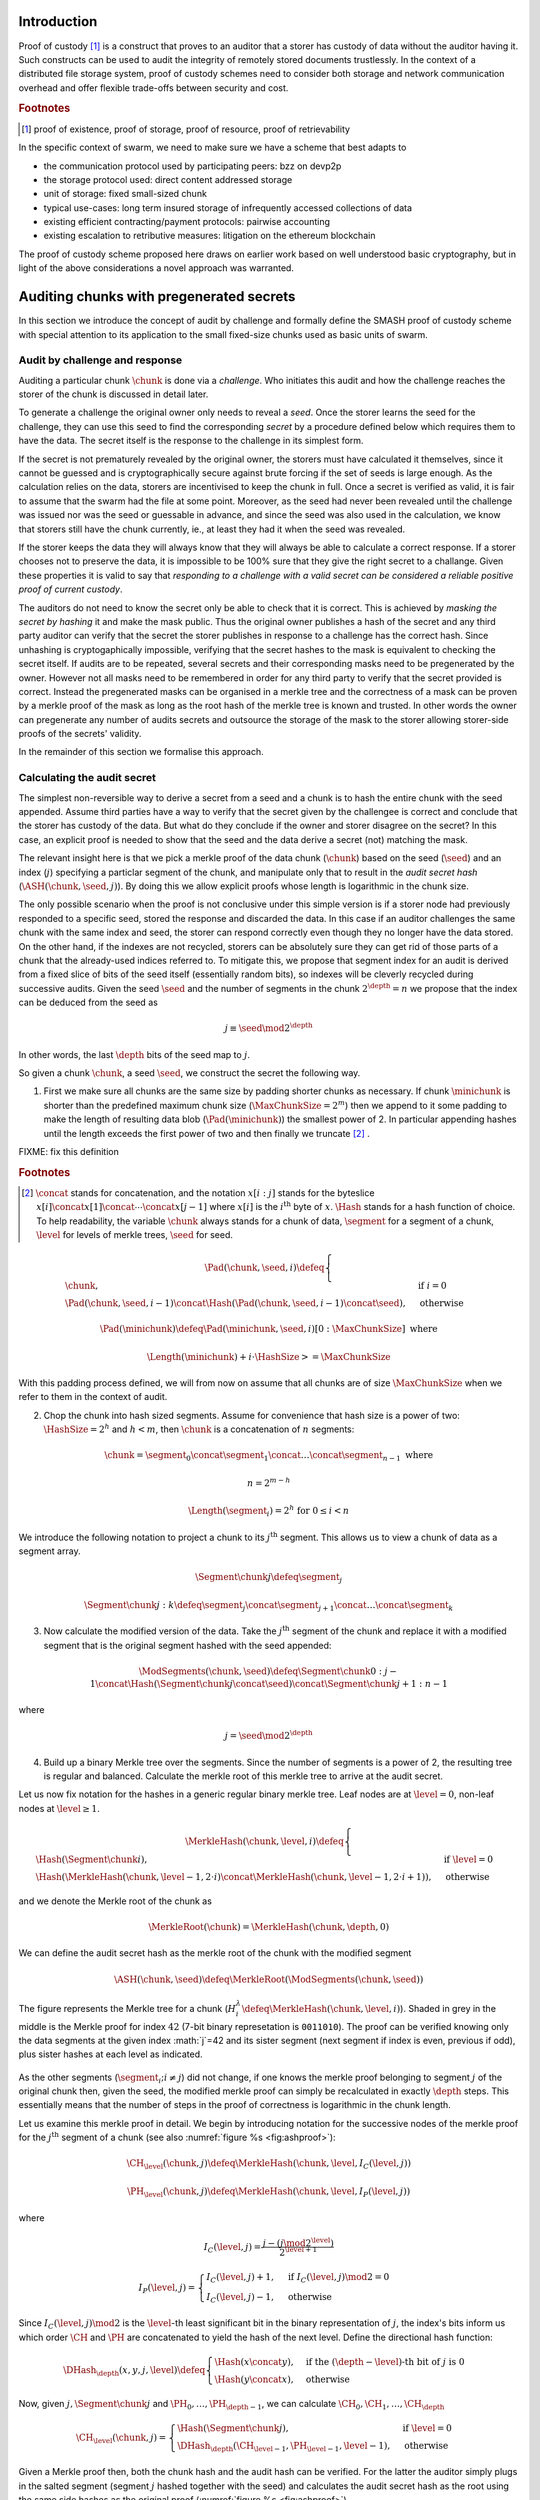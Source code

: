 .. **********************************************
.. SMASH: secured by masked audit secret hash
.. **********************************************

..  raw:: latex
    \enlargethispage{-.4\pageheight}
    \newpage



Introduction
=========================================

Proof of custody [#]_ is a construct that proves to an auditor that a storer has custody of data without the auditor having it. Such constructs can be used to audit the integrity of remotely stored documents trustlessly. In the context of a distributed file storage system, proof of custody schemes need to consider both storage and network communication overhead and offer flexible trade-offs between security and cost.

..  rubric:: Footnotes
..  [#] proof of existence, proof of storage, proof of resource, proof of retrievability

In the specific context of swarm, we need to make sure we have a scheme that best adapts to


* the communication protocol used by participating peers: bzz on devp2p
* the storage protocol used: direct content addressed storage
* unit of storage: fixed small-sized chunk
* typical use-cases: long term insured storage of infrequently accessed collections of data
* existing efficient contracting/payment protocols: pairwise accounting
* existing escalation to retributive measures: litigation on the ethereum blockchain


The proof of custody scheme proposed here draws on earlier work based on well understood basic cryptography, but in light of the above considerations a novel approach was warranted.

Auditing chunks with pregenerated secrets
============================================

In this section we introduce the concept of audit by challenge and formally define the SMASH proof of custody scheme with special attention to its application to the small fixed-size chunks used as basic units of swarm.

Audit by challenge and response
--------------------------------------

Auditing a particular chunk :math:`\chunk` is done via a *challenge*. Who initiates this audit and how the challenge reaches the storer of the chunk is discussed in detail later.

To generate a challenge the original owner only needs to reveal a *seed*. Once the storer learns the seed for the challenge, they can use this seed to find the corresponding *secret* by a procedure defined below which requires them to have the data. The secret itself is the response to the challenge in its simplest form.

If the secret is not prematurely revealed by the original owner, the storers must have calculated it themselves, since it cannot be guessed and is cryptographically secure against brute forcing if the set of seeds is large enough. As the calculation relies on the data, storers are incentivised to keep the chunk in full. Once a secret is verified as valid, it is fair to assume that the swarm had the file at some point. Moreover, as the seed had never been revealed until the challenge was issued nor was the seed or guessable in advance, and since the seed was also used in the calculation, we know that storers still have the chunk currently, ie., at least they had it when the seed was revealed.

If the storer keeps the data they will always know that they will always be able to calculate a correct response.
If a storer chooses not to preserve the data, it is impossible to be 100% sure that they give the right secret to a challange. Given these properties it is valid to say that *responding to a challenge with a valid secret can be considered a reliable positive proof of current custody*.

The auditors do not need to know the secret only be able to check that it is correct. This is achieved by *masking the secret by hashing* it and make the mask public. Thus the original owner publishes a hash of the secret and any third party auditor can verify that the secret the storer publishes in response to a challenge has the correct hash. Since unhashing is cryptogaphically impossible, verifying that the secret hashes to the mask is equivalent to checking the secret itself.
If audits are to be repeated, several secrets and their corresponding masks need to be pregenerated by the owner. However not all masks need to be remembered in order for any third party to verify that the secret provided is correct. Instead the pregenerated masks can be organised in a merkle tree and the correctness of a mask can be proven by a merkle proof of the mask as long as the root hash of the merkle tree is known and trusted. In other words the owner can pregenerate any number of audits secrets and outsource the storage of the mask to the storer allowing storer-side proofs of the secrets' validity.

In the remainder of this section we formalise this approach.

Calculating the audit secret
--------------------------------------------------

The simplest non-reversible way to derive a secret from a seed and a chunk is to hash the entire chunk with the seed appended. Assume third parties have a way to verify that the secret given by the challengee is correct and conclude that the storer has custody of the data. But what do they conclude if the owner and storer disagree on the secret? In this case, an explicit proof is needed to show that the seed and the data derive a secret (not) matching the mask.

The relevant insight here is that we pick a merkle proof of the data chunk (:math:`\chunk`) based on the seed (:math:`\seed`) and an index (:math:`j`) specifying a particlar segment of the chunk, and manipulate only that to result in the *audit secret hash* (:math:`{\ASH}(\chunk, \seed, j)`). By doing this we allow explicit proofs whose length is logarithmic in the chunk size.


The only possible scenario when the proof is not conclusive under this simple version is if a storer node had previously responded to a specific seed, stored the response and discarded the data. In this case if an auditor challenges the same chunk with the same index and seed, the storer can respond correctly even though they no longer have the data stored. On the other hand, if the indexes are not recycled, storers can be absolutely sure they can get rid of those parts of a chunk that the already-used indices referred to. To mitigate this, we propose that segment index for an audit is derived from a fixed slice of bits of the seed itself (essentially random bits), so indexes will be cleverly recycled during successive audits. Given the seed :math:`\seed` and the number of segments in the chunk :math:`2^\depth=n` we propose that the index can be deduced from the seed as

..  math::
    j\equiv\seed \mod 2^\depth

In other words, the last :math:`\depth` bits of the seed map to :math:`j`.

So given a chunk :math:`{\chunk}`, a seed :math:`{\seed}`, we construct the secret the following way.

1. First we make sure all chunks are the same size by padding shorter chunks as necessary. If chunk :math:`{\minichunk}` is shorter than the predefined maximum chunk size (:math:`\MaxChunkSize=2^m`) then we append to it some padding to make the length of resulting data blob (:math:`{\Pad}({\minichunk})`) the smallest power of 2. In particular appending hashes until the length exceeds the first power of two and then finally we truncate  [#]_ .

FIXME: fix this definition

..  rubric:: Footnotes
.. [#] :math:`\concat` stands for concatenation, and the notation :math:`x[i:j]` stands for the byteslice  :math:`x[i]\concat x[1]\concat \dotsb \concat x[j-1]` where :math:`x[i]` is the :math:`i^\mathrm{th}` byte of :math:`x`. :math:`\Hash` stands for a hash function of choice. To help readability, the variable :math:`\chunk` always stands for a chunk of data, :math:`\segment` for a segment of a chunk, :math:`\level` for levels of merkle trees, :math:`\seed` for seed.

..  math::
    \Pad(\chunk, \seed, i) \defeq \begin{cases}
    \chunk, & \text{if}\ i=0\\
    \Pad(\chunk, \seed, i-1) \concat \Hash(\Pad(\chunk, \seed, i-1)\concat\seed), & \text{otherwise}
    \end{cases}

    \Pad(\minichunk) \defeq \Pad(\minichunk, \seed, i)[0:\MaxChunkSize] \text{\ where}

    \Length{(\minichunk)} + i\cdot \HashSize >= \MaxChunkSize

With this padding process defined, we will from now on assume that all chunks are of size :math:`\MaxChunkSize` when we refer to them in the context of audit.

2. Chop the chunk into hash sized segments. Assume for convenience that hash size is a power of two: :math:`{\HashSize}= 2^h` and :math:`h < m`, then :math:`\chunk` is a concatenation of :math:`n` segments:

..  math::
    \chunk = \segment_0\concat \segment_1\concat \dots\concat \segment_{n-1} \mathrm{\ where\ }

   n = 2^{m-h}

   \Length(\segment_i) = 2^h \text{\ for\ } 0 \leq i < n

We introduce the following notation to project a chunk to its :math:`j^\mathrm{th}` segment. This allows us to view a chunk of data as a segment array.

..  math::
    \Segment{\chunk}{j} \defeq \segment_j

    \Segment{\chunk}{j:k} \defeq \segment_j\concat\segment_{j+1}\concat \dots\concat \segment_{k}

3. Now calculate the modified version of the data. Take the :math:`j^\mathrm{th}` segment of the chunk and replace it with a modified segment that is the original segment hashed with the seed appended:

..  math::
    \ModSegments(\chunk, \seed) \defeq \Segment{\chunk}{0:j-1} \concat \Hash(\Segment{\chunk}{j}\concat\seed) \concat \Segment{\chunk}{j+1:n-1}

where

..  math::
    j=\seed \mod 2^\depth

4. Build up a binary Merkle tree over the segments. Since the number of segments is a power of 2, the resulting tree is regular and balanced. Calculate the merkle root of this merkle tree to arrive at the audit secret.

Let us now fix notation for the hashes in a generic regular binary merkle tree. Leaf nodes are at :math:`\level=0`, non-leaf nodes at :math:`\level \geq 1`.

..  math::
    \MerkleHash(\chunk, \level, i) \defeq \begin{cases}
    \Hash(\Segment{\chunk}{i}) , & \text{if}\ \level=0\\
    \Hash(\MerkleHash(\chunk, \level-1, 2\cdot i)\concat \MerkleHash(\chunk, \level-1, 2\cdot i+1)), & \text{otherwise}
    \end{cases}

and we denote the Merkle root of the chunk as

..  math::
    \MerkleRoot(\chunk) = \MerkleHash(\chunk, \depth, 0)

We can define the audit secret hash as the merkle root of the chunk with the modified segment

..  math::
    \ASH(\chunk, \seed) \defeq \MerkleRoot(\ModSegments(\chunk, \seed))

..  _fig:chunkproof:

..  figure:: fig/chunkproof.pdf
    :align: center
    :alt: binary merkle proof for chunk
    :figclass: align-center

    The figure represents the Merkle tree for a chunk (:math:`H^\lambda_i\defeq\MerkleHash(\chunk, \level, i)`). Shaded in grey in the middle is the Merkle proof for index :math:`42` (7-bit binary represetation is ``0011010``). The proof can be verified knowing only the data segments at the given index :math:`j`=42 and its sister segment (next segment if index is even, previous if odd), plus sister hashes at each level as indicated.


As the other segments (:math:`\segment_{i}; i\neq j`) did not change, if one knows the merkle proof belonging to segment :math:`j` of the original chunk then, given the seed, the modified merkle proof can simply be recalculated
in exactly :math:`{\depth}` steps. This essentially means that the number of steps in the proof of correctness is logarithmic in the chunk length.

Let us examine this merkle proof in detail. We begin by introducing notation for the successive nodes of the merkle proof for the :math:`j^\mathrm{th}` segment of a chunk (see also :numref:`figure %s <fig:ashproof>`):

..  math::
    \CH_\level(\chunk, j) \defeq \MerkleHash(\chunk, \level, I_C(\level, j))

    \PH_\level(\chunk, j) \defeq \MerkleHash(\chunk, \level, I_P(\level, j))

where

..  math::
    I_C(\level, j) = \frac{j - (j \mod 2^\level)}{2^{\level+1}}

    I_P(\level, j) = \begin{cases}
    I_C(\level, j) + 1, & \text{if}\ I_C(\level, j) \mod 2 = 0\\
    I_C(\level, j) - 1, & \text{otherwise}
    \end{cases}

Since :math:`I_C(\level, j) \mod 2` is the :math:`\level`-th least significant bit in the binary representation of :math:`j`, the index's bits inform us which order :math:`\CH` and :math:`\PH` are concatenated to yield the hash of the next level. Define the directional hash function:

..  math::
    \DHash_\depth(x, y, j, \level) \defeq \begin{cases}
    \Hash(x\concat y), & \text{if the}\ (\depth-\level) \text{-th bit of}\ j\ \text{is}\ 0\\
    \Hash(y\concat x), & \text{otherwise}
    \end{cases}

Now, given :math:`j, \Segment{\chunk}{j}` and :math:`\PH_0, \dots, \PH_{\depth-1}`, we can calculate :math:`\CH_0, \CH_1, \dots, \CH_\depth`

..  math::
    \CH_\level(\chunk, j) = \begin{cases}
    \Hash(\Segment{\chunk}{j}), & \text{if}\ \level = 0\\
    \DHash_\depth(\CH_{\level-1}, \PH_{\level-1}, \level-1), & \text{otherwise}
    \end{cases}

Given a Merkle proof then,  both the chunk hash and the audit hash can be verified. For the latter the auditor simply plugs in the salted segment (segment :math:`j` hashed together with the seed) and calculates the audit secret hash as the root using the same side hashes as the original proof (:numref:`figure %s <fig:ashproof>`).

..  math::
    \AH_\level(\chunk, \seed) = \begin{cases}
    \Hash(\Segment{\chunk}{\seed\mod 2^\depth}\concat \seed), & \text{if}\ \level = 0\\
    \DHash_\depth(\CH_{\level-1}, \PH_{\level-1}, \level-1), & \text{otherwise}
    \end{cases}

and

..    math::
	\ASH(\chunk, \seed)=\AH_\depth(\chunk, \seed)

..  _fig:ashproof:

..  figure:: fig/ashproof.pdf
    :align: center
    :alt: calculating and verifying the audit secret hash given the Merkle proof
    :figclass: align-center

    (FIXME change chunk hash to smash chunk hash in diagram FIXME) Given a chunk hash, a seed, and the index, the audit secret hash for :math:`{\ASH(\chunk, \seed, j)}` can be calculated verified using only the Merkle proof for the segment at the index. The left hand side is the merkle structure of the original segmented chunk, the right hand side represents the corresponding merkle proof for the audit secret.

FIXME: note about why we need to use actual segments for the merkle tree and why we need the merkle proof for the secret


Masked audit secret hash (MASH) tree
-----------------------------------------

Now we turn to the formal definition of the masked audit secret hash tree. This is relevant for repeatable audits without remembering the secrets themselves. The basic idea is to store all the masked secrets in a merkle tree (MASH tree) and to remember only the root of this tree (MASH root). A successful response to a challenge contains a not just the secret, but also the merkle proof from the secret to the MASH root. 

Assume that we have :math:`k=2^r` audit seeds :math:`\seed_0, \dots \seed_{k-1}` specific to a chunk. Each audit seed allows nodes to launch an independent challenge to the swarm and check that the associated data is preserved. We define :math:`r` as the *repeatability order of the audit*.
Using the audit seeds and the chunk one can construct a *masked audit secret hash tree* (MASH tree) as follows (see :numref:`figure %s <fig:mashproof>`):

1. Given a chunk and the :math:`n` audit seeds, calculate the corresponding audit secrets.
2. Given the :math:`n` audit secrets, construct :math:`n` masked audit secrets by taking their hash (MASH).

..  math::
    \MASH(\chunk, i) = \Hash(\ASH(\chunk, \seed_i)) \text{\ for\ } 0\leq i < k

3. All of these masked secrets need to be stored by storers in order to prove either the correctness of their secret or incorrectness of some seed.
So take the masked secrets in the order of indexes and build the binary merkle tree of the pieces. The root of this merkle tree is the MASH root.

..  math::
    \MASHroot(\chunk) = \MerkleRoot(\MASH(\chunk, 0)\concat \MASH(\chunk, 1)\concat \dots\concat \MASH(\chunk, k-1))

4. Only the MASH root needs to be remembered by the owner and it should always be referenced as part of the challenge.


The MASH-proof for a particular seed can be verified by only knowing the root mask at the given index and  the sister hashes at each level of the proof.
The process is entirely analogous to the case of the smash chunk hash.

We assume that the length of the MASH proof :math:`\MASHproof` is :math:`l=\Length(\MASHproof)` and the MASH index :math:`i` of the masked secret is given (or derived from the seed, see below).

1. If :math:`l \mod 32 \geq 0`, reject the proof.
2. Set the repeatability parameter :math:`r={l / 32}`
3. Using the directional hash function :math:`\DHash_\depth(x,y,i)`, the storer's secret can now be calculated using the following recursive definition


..  math::
    \MH_\level(\chunk, \seed) = \begin{cases}
    \Hash(\ASH(\chunk, \seed)), & \text{if}\ \level = 0\\
    \DHash_\depth(\CH_{\level-1}, \PH_{\level-1}, \level-1), & \text{otherwise}
    \end{cases}

and

..   math::
    \MASH(\chunk, i)=\MH_r(\chunk, \seed)

Now if :math:`\MASH(\chunk, i)=\MH_r(\chunk, \seed)` the MASH proof is valid and one can conclude with certainty that the file is stored in the swarm.

Responding to a challenge
-------------------------------

In the simplest form, the response to the challenge is the secret itself (ASH).
Storers are also able to prove that the secret is correct if they know the mask securing the chunk:
if the hash of the secret matches the mask in the :math:`i^\mathrm{th}` position in the MASH tree, answering a challenge consists of the MASH proof of the :math:`i^\mathrm{th}` mask. This is the positive response assuring the integrity of storage of the chunk. Hence the motto: SMASH-proof = *Secured by Masked Audit Secret Hash* proof. We can say the chunk is *smash-proof*.

If on the other hand the hash of the secret does not match the mask at the relevant index, then the storer can give the merkle proof of the relevant segment of the original chunk. This response is called a *smash proof*, and we can say the (faulty) audit challenge has been smashed by the storer.

Given the usual 256bit Keccak SHA3, :math:`\HashSize=32` used in swarm, MASH proof itself is exactly
:math:`32(r+1)` bytes long. For instance if :math:`r=3`, the proof with the secret takes a mere 128 bytes.
A swarm chunk is :math:`4096=2^7\cdot 32` bytes, so the complete ASH-proof of a swarm chunk is :math:`8\cdot 32=256` bytes.


In the latter case when the challenge is smashed, the smash proof is a little longer since it also involves giving merkle proofs of segments of the original chunk. In this scenario, the storer calculated the secret from the given seed :math:`\seed` and found that it does *not* match the audit mask. The storer then submits a merkle proof, proving the existence and position of the respective segments in the original chunk and, coincidentally, proving the audit mask faulty. This form of proof can be also used if the auditor wants to make sure the secret is correctly derived from the seed while not knowing the secret or its mask. This will be used as second pass challenge after failed partial verification of a secret which is not 100% conclusive.
To clarify: if a storer submits a secret whose hash does not match the audit mask then either the storer submitted a false secret, or the audit mask is wrong. By submitting the storage proof directly the storer can prove that it is the audit mask that was faulty.
This proof is also used in conjunction with the MASH proof to prove to a third party that a challenge was invalid.
This type is expected to be used very rarely, since the only way they come about is if auditors are sending frivolous false seeds or are publishing incorrect masks, which they are disincentivised to do.

FIXME this figure / table is not shoing up in the compiled PDF FIXME

..  fig:response-types::

..  figure::

    +---------------+------------------------+------------------+------------------------------+
    | challenge     |            input       |storer  knows     |response                      |
    +===============+========================+==================+==============================+
    |   ASH         |chunk hash, seed        |                  |audit secret hash             |
    +---------------+                        |                  +------------------------------|
    |   ASH proof   |                        |                  |chunk segment, ASH proof      |
    +---------------+------------------------+------------------+------------------------------|
    |   MASH proof  |chunk hash, seed,       | mask ok          |audit secret hash, MASH proof |
    |               |MASH-root               +------------------+------------------------------|
    |               |                        | mask not ok      |ASH proof, MASH proof         |
    +---------------+------------------------+------------------+------------------------------+

    Types of challenges, their input and the response storers can give. The first two types of challenge make no claim as to whether the auditor knows the secret. The MASH proof challenge presupposes the storer knows the mask. The storer always responds with the MASH proof, if they find that the mask matches they also include the audit secret hash in their response, otherwise they submit an ASH proof (from which the audit secret can be derived).


Repeatability and file-level audits
====================================

In this section we expose the problem of scalability that comes with repeated audits of fixed sized chunks. We show that the solution lies in finding larger structures than the chunk which are to be audited directly, essentially auditing many chunks simultaneously.  We do this in a way that storage critical audit masks can be reused without compromising security. Incidentally, this same method offers a systemic and rather intuitive way of auditing documents and document collections (the units that are semantic to the users). We propose an algorithm to recursively generate seeds for the successive chunks of a larger collection and provide a partial secret verification scheme that offers error detection and efficient backtracking to identify missing chunks.
This *collection-level recursive audit secret hash* (CRASH) will provide the basis for collective iterative auditing, an efficient automated integrity protection system for the swarm.

The problem of scaling audit repeatability with fixed chunks
--------------------------------------------------------------

The choice of the repeatability parameter :math:`r` has an impact on the length of the merkle proofs which are needed for MASH-proofs. More importantly, though, since someone needs to remember the masks, this scheme has a fixed absolute storage overhead that is independent of the size of the pieces we are proving the storage of. Since it is not realistic to require more than 5-10% administrative storage overhead even for very long storage periods, larger :math:`r` values only scale if the same seeds can guard the integrity of larger data.

In particular, take the example of a standard swarm chunk size of 4096 bytes (:math:`m=12`) and
assuming standard Keccak 256bit Sha3 hash we have :math:`h=5, d=7`.
Given the MASH-base length of :math:`2^{r+h}`, 128 independent audits incurs a 100% storage overhead. Instead for a chunk :math:`r=0,1,2,3,4` seem realistic choices, yielding a storage overhead of :math:`0.8,1.6,3.125,6.3,12.5\%` respectively.

Ultimately, repeatability order should reflect the TTL (time to live = storage period) of the request, therefore *audit repeatability and fixed chunk-size cannot scale unless we compensate for the overhead by reusing seeds over several chunks*.
This problem does not occur with Storj since the shards can be sufficiently big, however with swarm, the base unit of contracting is the chunk.
The insight here is that we can reuse the same seed over several chunks if and only if we query the integrity of those chunks at the same time.

While discussing the swap-swear-swindle approach to chunk insurance :cite:`ethersphere2016sw3`, we mentioned among the problems that users will probably want to check the integrity of their assets on semantic units like document or document collection, i.e., a solution should be in place to make sure litigation and auditing are easily managed for these units.
Incidentally, collection-level recursive audit secret hash solves both problems at one go. This is the topic of the following section.

Collection-level recursive audit secret hash
----------------------------------------------

In this subsection we define the audit secret hash for collections, i.e., an algorithm to calculate an audit secret hash from a document collection using only a single audit seed.
First we define a strict ordering on all chunks in a document collection as follows:

1. Take the manifest describing the document collection and walk through the paths in the order defined by the manifest trie (lexicographic) and define :math:`M` as the function mapping paths to swarm hashes of the documents they route.

..  math::
    M: \mathcal{P} \mapsto \Range(\SwarmHash)

2. Let :math:`\Pi(M) \subseteq \Dom(M)` be the set of unique paths in the manifest such that if several paths point to the same document take the first one in the order.

..  math::
    \pi \in \Pi(M) \defequiv \pi\in\Dom(M) \textnormal{ and }\nexists \pi^{\prime} \text{\ such that}\ M(\pi) = M(\pi^{\prime}) \text{\ and\ } \pi^{\prime} < \pi

This defines a unique set of documents and a strict ordering over documents.


For each document, take the chunk tree of a document as defined by the swarm hash chunker. See :numref:`figure %s <fig:swarmhash>`.

1. Let :math:`\triangle(\node)` be the set of all nodes in the subtree encoded in :math:`\node`. Now define  a strict ordering of nodes in the chunk tree for document :math:`\doc`.

..  math::
    \node <_\doc \node^{\prime} \defequiv \begin{cases}
    \node \in \triangle(\node^{\prime}), & \text{or}\\
    \exists \node_t\ \text{such that}\
    \exists \node_n, \node_m, i, j, \text{and}\ \node_t \ \text{\ such that}\\
    \ \Hash(\node_n) = \Segment{\node_t}{i}\text{\ and}\\
    \ \Hash(\node_m) = \Segment{\node_t}{j}\text{\ and}\\
    \ i < j
    \end{cases}

2. Combine this ordering of nodes and the ordering of unique paths in the manifest, extend the ordering of nodes over the entire document collection as follows:


..  math::
    \node <_M \node^{\prime} \defequiv \begin{cases}
    \node <_\doc \node^{\prime}, & \text{if}\ \exists \doc\text{\ such that}\ \node, \node^{\prime} \in \triangle(\doc) \text{or}\\
    \doc <_M \doc^{\prime}, & \text{if}\ \exists \doc, \doc^{\prime}\text{\ such that}\ \node \in \triangle(\doc)\text{ and\ } \node^{\prime} \in \triangle(\doc^{\prime})
    \end{cases}

3. Now define the set of unique nodes :math:`\Complement(M)` of the document collection.

..  math::
    \node\in \Complement(M) \defequiv \nexists \node^{\prime} \text{\ such that}\
    \SwarmHash(\node) = \SwarmHash(\node^{\prime}) \text{\ and\ } \node^{\prime} <_M \node

..  _fig:swarmhash::

..  figure:: fig/bzzhash.pdf
    :alt: swarm-hash
    :align: center

    the swarm hash construct. Hierarchical chunking.

The resulting ordered set of chunks will be used to define the collection-level recursive audit secret hash.

1. Let :math:`M` be the manifest of a document collection and :math:`\Complement(M) = \{\chunk_0, \chunk_1, \dots\chunk_n\}` be the set of unique chunks such that :math:`\chunk_i<\chunk_j` for all :math:`0 \leq i < j \leq n`.  The last chunk :math:`\chunk_n` is the root chunk of the manifest.
2. Let :math:`\seed` be the seed for :math:`M`.
3. Define the audit secret hash function for :math:`M` and and index as

..  math::
    \CRASH(M, \seed, i) \defeq \begin{cases}
    \ASH(\chunk_0, \seed), & \text{if}\ i=0\\
    \ASH(\chunk_i, \Hash(\CRASH(M, \seed, i-1)\concat\seed)), & \text{otherwise}
    \end{cases}

4. The collection-level recursive audit secret hash for :math:`M` is defined as

..  math::
    \CRASH(M, \seed) \defeq \CRASH(M, \seed, n)

In practice given a collection the owner wants to store, the secrets can be efficiently generated at the time the files are chunked. As the chunks are uploaded, and guardian addresses and their receipts are stored in a structure parallel to the chunktree anyway.

This pattern can be applied to document collections covering entire sites or filesystem directories and therefore scales very well.
Given the swarm parameters of :math:`m=12, h=5`, for a TTL requiring repeatability order :math:`r` (for :math:`2^r` independent audits without ever seeing the files again), the minimum data size to achieve a desired maximum storage overhead ratio :math:`k` is :math:`k\cdot 2^{r+5}`
Setting `r=128`, so the masks fit into one chunk, a 20-chunk file (80KB) would allow :math:`128` independent audits with a 5% storage overhead.

This audit will not reveal the actual secret to the individual storers of chunks, therefore it can never be used to prove to third parties that a challenge is invalid. For the same reason it is not used for public litigation.

If we know nothing about the individual secrets used in the recursive formula, and we use ASH challenges to obtain :math:`\CRASH(M, \seed, i)`, the correctness of the secret is only verifiable after we calculate the final :math:`\CRASH(M, \seed)` and check it against the mask. If it does not match, we have no way of identifying at what index the error occurred. Requiring ASH proofs directly at every index, on the other hand, would incur
an order of magnitude more network traffic. However, a reasonable middle ground is possible.

The insight here is that we can use partial verification on the individual secrets.
When auditing, every time a new ASH secret is given, :math:`\error` bits of the secret are checked.
If a mismatch is encountered, the audit enters into a second pass backtrack mode and actual ASH proofs are obtained from the nodes.

Note that the audit secret hash from one chunk determines the seed for the next chunk's audit. Since an incorrect secret yields a new random seed and thus a new subsequent secret, and since secrets thus obtained have a uniform distribution, newly introduced errors can generate false positives on average 1 in :math:`2^\error` times.
As a result, the probability that any error remains undetected for :math:`n` steps is less than :math:`2^{-n\cdot \error}`. This property makes it efficient to follow a simple backtracking strategy: when a mismatch is encountered on :math:`\CRASH(M, \seed, i)`, proceed by requiring ASH proofs for past chunks in order of their recency, i.e., :math:`\chunk_i, \chunk_{i-1}, \chunk_{i-2}, \dots`.

This is all based on the premise that the bits the errors are checked against are precalculated and stored. This creates an extra overhead of :math:`\error` bits per chunk, modifying our minimum datasize requisite to
:math:`k\cdot(2^{r+\error+8})` bits.

The exact procedure covering auditing and litigation is detailed in the following section.

Generating the seeds
------------------------------------

Optimising the storage for owners to originate audits it is important that a series of seeds should be deterministic so the seed can be calculated when an audit is initiated.

1. Every node has a master seed (:math:`\MasterSeed`) that is derived from a ethereum seed account :math:`\seedaccount` protected by a password. This master seed is never shown or cached, it only exists in memory.

..  math::
    {\MasterSeed}={\Hash}({\PrivKey}(\seedaccount)\concat {\Address}(\seedaccount))

2. Using the chunk hash, one can generate the series of base seeds for a chunk.

..  math::
    {\BaseSeed}(\chunk, 0) = {\Hash}({\MasterSeed}\concat {\CH}(\chunk))

    {\BaseSeed}(\chunk, i) = {\Hash}(\BaseSeed(\chunk, i-1)\concat {\BaseSeed}(0))

3. The :math:`i^\mathrm{th}` transparently indexed seed (:math:`{\TIS}(\chunk, i)`) is obtained by replacing the first :math:`r` bits of the base seed with the index.

..  math::
    {\TIS}(\chunk, r, i) = i\cdots 2^{2^h-r} + (\BaseSeed(\chunk, i) \mod 2^{2^h-r})

These transparently indexed seeds are used to generate masks to submit together with the store request for a chunk. For entire collections, we use the transparently indexed seeds of the root chunk of the collection manifest [#]_ .

..  rubric:: Footnotes
..  [#] It is rather unlikely that we ever need so high :math:`r` values that the security of the secret against bruteforcing is compromised.

This indexing scheme allows owners to generate a seed needed for an audit for any chunk without having any information whatsoever. In order to generate a seed in range though, they need to know the repeatability order of a chunk. We will most likely assume that :math:`r` is the logarithm of the TTL of an insured chunk [#]_ .

..  rubric:: Footnotes
..  [#] The base of this log would set the clock tick for automated audits, making it a system constant will allow predictable audit traffic estimates given the size of the swarm.

Incidentally, this allows the owner to calculate the index of the previous seed used for the collection from the current time and time of the receipt, so repeated audits with the same seed can be avoided without the need to keep a cursor. Non-automated audits on chunks are expected to occur infrequently and since they count as anomalies, they are likely to be recorded for reasons of reputation etc.

SWINDLE
=======================

SWINDLE (SWarm INsurance Driven Litigation Engine) is the part of the bzz protocol that handles the logic and communications relating to auditing and litigation. It relies on crash/smash challenges for proof of custody integrity checking and also serves as evidence sent to the blockchain for public litigation.

Prerequisites for insured storage
--------------------------------------------------

Suppose an owner of a chunk wishes to have it stored and insured. The owner communicates directly with a registered peer who will act as "guardian" of this insured chunk. When a store request for an insured chunk is sent from the owner to the guardian, the owner must include the smash chunk hash, as well as the MASH root and sign it together with the swarm hash of the chunk. The smash chunk hash is needed to verify positive ASH proofs, while the MASH root is needed to verify MASH proofs. Both are needed in order to provide negative proofs against an auditor sending frivolous audit requests.

Remember, the "swarm hash" used to identify a chunk in the swarm is simply its hash, while the "smash chunk hash" from the ASH proofs is the merkle root of a binary tree that treats the chunk as :math:`n` segments of size :math:`2^h` (in our case 128 segments of 32 bytes). Both are calculated directly from the chunk itself but they are distinct and serve different purposes.
The question arises why we do not combine these two. In particular, we could simply use the smash chunk hash (the root of the binary merkle tree over 32 byte sequences) instead of the simple swarm hash in the swarm chunker. This would have the benefit that smash chunk hashes would not need to be stored separately as part of the audit metadata. However, the smash chunk hash involves 255 hashing operations as opposed to the single one of the swarm hash, therefore, extensive benchmarks are needed before we pursue this option.

When the store request is accepted by the guardian, they provide the owner with a receipt consisting of the store request signed by the author and counter-signed by the guardian. SWINDLE uses a court-case like system of public litigation on the blockchain, so the signatures are important in order for smart contracts to verify if a challenge is valid.

After the owner generates the MASH tree, calculated and remembered all verification bits and uniqueness bits, they have two options. One is to remember the data and store it along with the chunk hash. This allows them to launch and verify simple audit requests which are responded to by the relevant audit secret hash (ASH) value, and check that the hash of the ASH matches the entry in the MASH tree. The other option is not to store the MASH tree, but only to remember the MASH root. They would send off the masked audit secret hashes along with the store request. This enables owners to obtain proofs of custody without having any parts of the data whatsoever beyond the chunk hash, the MASH root and the signature of the receipt.

Even though querying a particular chunk is allowed and can be done manually, the automated audit and litigation process of SWINDLE start with audits on document collections and/or files instead.

Document- or collection-level auditing and litigation
--------------------------------------------------------------------

It is expected that auditing should happen not at the chunk-by-chunk level, but at a file or file-collection level that is semantic for the end users. The basic process for this is the following.

1. The owner identifies a batch of chunks (document or collection of documents that contains files to be retrieved at similar very low frequences and stored for the same period) to store. The owner submits store requests for each chunk and collects receipts from the respective guardians.

2. The owner stores all the guardians' receipts in a parallel structure.

3. The owner generates the base seeds to be used for auditing all the files listed in the manifest and then precalculates the secrets. The owner masks the audit secret hashes by hashing them and proceeds to build the MASH tree [#]_ .

..  rubric:: Footnotes
..  [#] Implementation note: IO and memory allocation being the main bottleneck, the secrets for all seeds are best calculated with a single chunking iteration.

3. Along the way, the owner records the partial verification bits for each intermediate CRASH secret.

4. The owner calculates all the smash chunk hashes belonging to the chunks and records them in a parallel structure.

5. Finally, the owner records a *uniqueness bit* for each chunk. Since it it possible that the same chunk appears multiple times in a document collection, and since we want to avoid uneccessary repeated audits for such chunks, we must store one extra bit of information - this is the uniqueness bit belonging to each chunk in the collection.

6. Once all these have been assembled, the owner can put them in a manifest.
Let us assume that all chunks have been stored and the owner obtained a receipt for each from the respective guardians. Once a document collection is assembled, the manifest describing the collection is created. This *collection audit manifest* will contain all the metadata needed for auditing and litigation, notably:

    1. the guardian receipts of all the unique chunks,
    2. the smash chunk hashes of all the unique chunks,
    3. the uniquness bits of all the chunk tree nodes,
    4. the partial verification bits (the last two bits of the expected intermediate secrets) and
    5. the MASH-es.

This audit manifest is a special structure that is sold to auditors who are obligated to store the metadata and be prepared to receive audit requests from the owner at any time. An audit request will reveal a seed with the help of which the contracted auditor can launch an audit.

The **audit request** for the document or collection is a tuple consisting of

1. the swarm root hash of the collection audit manifest.
2. the base seed for this audit round
3. the MASH index (unless derivable from the seed) and
4. common TTL (storage period).

The audit request is signed by the owner.

Audit request are sent out to the swarm, addressed by the swarm root hash of the collection audit manifest.

Auditing an entire document collection requires audits of many chunks but the main auditor launches an audit of the first chunk only. Once the audit is thus initiated by the main auditor it proceeds automatically until it is complete or an error is found.

If any of the metadata is not available at the time of the audit, the main auditor will not be able to conduct a proper audit and therefore they cannot respond to owner. If this happens, the owner can escalate and start litigtion against them by sending the audit request in a transaction to the blockchain.

**Initiating the automated audit process:**

I-1. Anyone that has the collection audit manifest can act as the main auditor and start off the recursive collective audit procedure.

I-2. The main auditor retrieves the supporting structures (guardian data, smash chunk hashes, partial verification bits, uniqueness bits and the MASH-es).

I-3. The auditor starts by verifying the MASH root and the signature and checks the integrity of the support data.

I-4. If all the data checks out, the main auditor then sends out the audit request to the top chunk (hashing to the collection swarm root hash) of the collection.

Recall that a chunk encodes a subtree, in particular a non-leaf chunk consists of 128 swarm hash segments. These are the hashes of chunks on the lower level of the chunk tree, each in turn encoding their subtree. In the initial round (and the only one in case of success) the audit involves sending out audit requests of the simple type. These requests are similar to retrieval requests except that in their response, proximate storers do not send back the chunk itself but instead they calculate the audit secret hash (ASH) and respond with that. Thus during simple audit, audit requests are broadcast from a node to its peers in the swarm and the swarm collectively forwards them all the way to storer nodes (i.e. the peers most proximate to chunk address). Responses travel back to parent auditors the same way.

The **automated collective audit process** works as follows.

A-1. The main auditor launches the collection/file audit. This means they send an audit request for the chunks represented by the hash segments in their own chunk one at a time proceeding from left to right skipping chunks that occurred before in the collection (as per the respective uniqueness bit).

A-2. These audit requests for a chunk are addressed by the swarm hash of the chunk, and get forwarded in the usual way to end up at a storer node proximate to the chunk in question.

In order to accelerate the process we make sure that peers that get involved in the collective audit get forwarded all the relevant data they need:

A-3. In addition to the audit request as specified above the parent auditors send the partial verification bits and uniqueness bits relevant to the subtree audited by the child auditor.

These storers that have just received an audit request are either storers of a data chunk (leaves), or they are storers of an intermediate chunk in the swarm tree just like their parent auditor.

A-3. Storers of an intermediate chunk proceed in the same fashion as the top auditor and recursively spawn audit requests on the chunk/subtree defined by the successive hash segments of their chunk one at a time.

A-4. Storers of leaf chunks simply calculate the audit secret hash for their chunk using the seed they received and return that if the partial verification bits match. If they do not match then something went wrong and they respond with a complete ASH proof instead.

A-5. Upon receiving the secret for a chunk (the simple ASH response) represented by a hash segment of their own chunk, the auditor also checks the secret against the corresponding partial verification mask. If no error is detected, the auditor generates the next seed needed for the audit of the next subtree addressed by the following hash segment. If errors are detected, the auditor starts backtracking to find the source -- see point A-10.

A-6. After all subtree secrets are covered, i.e., the ASH for (the chunk hashing to) the rightmost hash segment is received, the auditor then uses the next seed to calculate their own ASH i.e. the secret for their own chunk. They check their verification bits and if that matches they respond to their parent auditor with this secret. If it does not match they know an error occured before, so they start backtracking to find the source -- see point A-10.

It is easy to see that this process follows the order defined in the previous section, and therefore the last secret calculated by the top auditor is the collection-level recursive audit secret (CRASH) for the collection in question.

A-7. If everybody responds to the audit and if the final secret (CRASH) matches the respective mask (MASH), then the audit is successful. At this point the main auditor can send a MASH proof to any interested party, proving a successful audit.

A-8. Whoever is interested can verify the MASH proof against the MASH root and if it checks out, they can be fairly certain the collection is preserved in full integrity and promptly retrievable in the swarm.

**Failure:**

A-9. If at any time during the audit process there is no response to an audit request about a chunk, the guardian of that chunk is looked up by the responsible auditor and is sent an ASH-proof request. Upon receiving a repsonse to the ASH-proof request, the auditor verifies the proof and calculates the ASH secret and proceeds according to A-1--A-8. If there is no response, the audit is escalated and litigation on the blockchain starts: the auditor sends the ASH-proof challenge to the blockchain accusing the guardian of having lost the chunk in question. From here on the standard deadline for refutation starts. The exact procedure is discussed in :cite:`ethersphere2016sw3`.

A-10. Errors are detected in two ways: either an intermediate auditor finds that one of their children returned an audit secret that does not match the verification bits, or the main auditor finds that the final secret does not match the respective MASH. When this happens we need to find the culprit, i.e., the node that lost the chunk. This is done by sending out successive ASH-proof challenges.
Luckily, due to the iterative error coding scheme used (in which one segment's ASH is the input to the seed of the next challenge), once an error occurs the probability of it staying undetected falls exponentially. Therefore the culprit is most likely to be among the most recently audited chunks.

As a consequence of this, the best strategy is to proceed backwards and check the most recently audited chunks directly for proof of custody using an ASH-proof challenge. Recall that the ASH proof requires the peer to provide a merkle proof that is then used to validate both the original chunk as well as the audit secret. If a node responds with a correct ASH proof, the previous chunk is queried. Once a node fails to respond with a correct ASH proof we have found the culprit. If a culprit is found, the audit is escalated and litigation on the blockchain begins. The node carrying out this (partial) audit feeds back the information about the error to their parent auditor. Thus the peers know not to pursue litigation themselves against their child auditor [#]_ .

..  rubric:: Footnotes
..  [#] In order to protect against offending nodes to simply responding with frivolous litigation notices, the notice needs to contain a transaction hash for the challenge sent to the blockchain. This way parent auditors can rest assured the audit is indeed escalated.

Note that in our recursive auditing scheme, the intermediate (non leaf) nodes were not only audited themselves, but they also served to initiate audits on the subtrees encoded in their chunk. This offers great efficiency gains becasue if the entire audit were to be carried out by just one peer, then chunks for each intermediate node would need to be retrieved in order for the main auditor to initiate all the audit requests for subtrees. Collective auditing has the immediate benefit that no intermediate chunks ever need to be actually retrieved, because the audit of subtrees are carried out by peers that store the chunk.

Ensuring correct syncing and distribution
------------------------------------------------------------

As it turns out, collective auditing has great advantages in policing correct synchronisation.
As a result of recursive audits, when audit responses are retrieved, the audit requests come from nodes independent of the owner. This helps nodes to identify neighbours that refused to sync. If an audit request reaches a node that is most proximate to the target chunk, the node recognizes that it is a chunk that it was  supposed to receive while syncing with one of its peers. If it did not, then it sends an  audit request to the chunk's guardian and feedback to its parent auditor.

This can be thought of as a  warning to the guardian. If they still keep the chunk to themselves, they will lose their deposit as a result of litigation.
Even if they are innocent, they are motivated to forward since that is cheaper still than litigation. Therefore they will forward the audit request to  their appropriate online peer towards the node they had originally forwarded it to. If all nodes delegate and forward, the proximate node will eventually receive the chunk.
Interestingly, this situation could also happen as a  result of network growth and  latency. We conclude that SWINDLE recursive auditing can repair retrievability [#]_ .

..  rubric:: Footnotes
..  [#] Note that adaptation to network  growth and shrinking is taken care of by the syncing protocol. However if network connections are saturated and/or nodes have not yet heard of each other it could happen that they are genuine yet appear not synchronized. We restrict these cases to the case when the offending node issues a proof that they believed to be the most proximate one to the target.

If the proximate node gets the chunk, it calculates the audit secret and the audit can continue. If there is a delay longer than the timeout, the audit concludes and litigation starts. Note that litigation is only possible as long as the initiator includes the address of the real proximate node.
If such an address is not provided, an offending node further out claiming to be proximate cannot be  prosecuted.


Conclusion
=============

In this paper we presented a simple proof of custody formula inspired by the Wilkinson--Buterik proof of storage used by storj :cite:`wilkinsonetal2014storj`. We specified an auditing and litigation scheme that has ideal properties to secure the swarm against chunk loss.

SMASH proofs offer integrity checking for chunks as well as for documents and document collections that

* allows storers to initiate and control audits without storing any information other than the swarm hash of the chunk
* allows owners to outsource auditing without revealing future seeds
* it provides a seed generation algorithm for securing large document collections with a single audit secret so it scales for both storage and bandwidth
* the successive seeds contain error detection which makes it very efficient to find offending nodes without remembering the (masked) secret for each chunk
* allows easy verification by third parties like smart contracts to serve as evidence  when it comes to litigation on the blockchain
* works without ever writing anything to the blockchain which is only used for last-resort litigation
* enables very small size proofs to optimize bandwidth use and prevent blockchain bloating
* offers guardians and storers ways to refute the challenge, including proof that auditors request is invalid

We outlined an auditing and litigation protocol which

* offers efficient ways to probe the swarm off-chain with recursive outsourceable collective audits
* enables prompt incentivised escalation whereby an audit continues as litigation on the blockchain
* helps nodes identify greedy peers that do not forward chunks
* offer a way to repair improper syncronisation state

.. bibliography:: smash.bib
   :cited:
